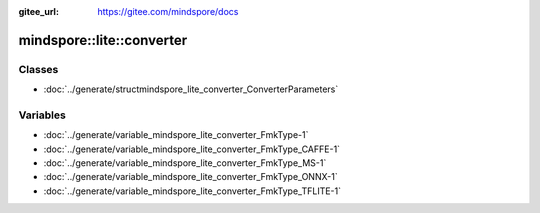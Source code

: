 :gitee_url: https://gitee.com/mindspore/docs


.. _namespace_mindspore__lite__converter:

mindspore::lite::converter
====================================



Classes
-------


- :doc:`../generate/structmindspore_lite_converter_ConverterParameters`


Variables
---------


- :doc:`../generate/variable_mindspore_lite_converter_FmkType-1`

- :doc:`../generate/variable_mindspore_lite_converter_FmkType_CAFFE-1`

- :doc:`../generate/variable_mindspore_lite_converter_FmkType_MS-1`

- :doc:`../generate/variable_mindspore_lite_converter_FmkType_ONNX-1`

- :doc:`../generate/variable_mindspore_lite_converter_FmkType_TFLITE-1`

